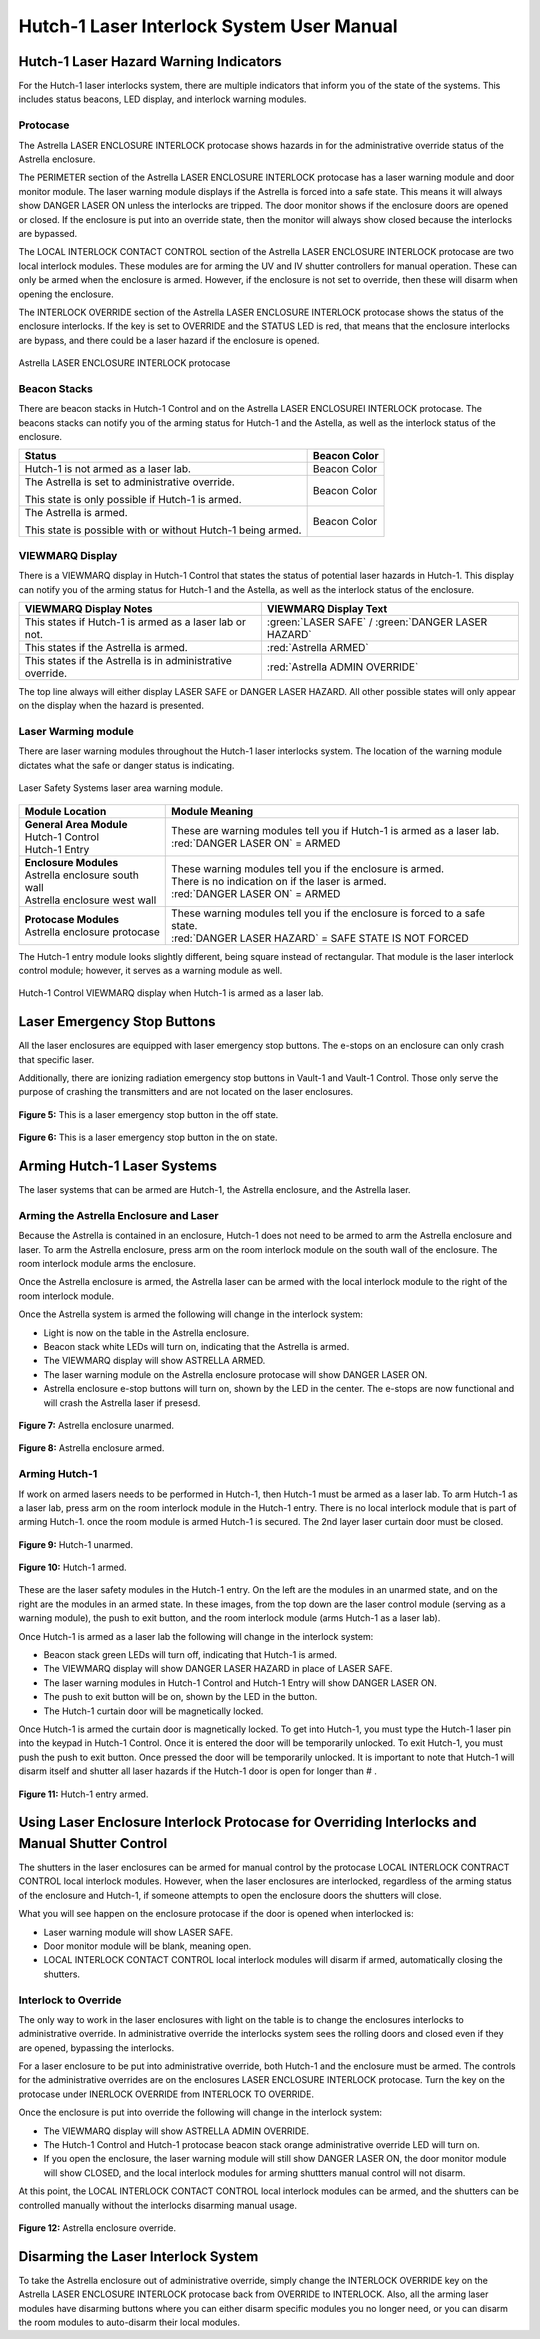 Hutch-1 Laser Interlock System User Manual
==========================================

Hutch-1 Laser Hazard Warning Indicators
---------------------------------------

For the Hutch-1 laser interlocks system, there are multiple indicators that inform you of the state of the systems. 
This includes status beacons, LED display, and interlock warning modules.

Protocase
^^^^^^^^^

The Astrella LASER ENCLOSURE INTERLOCK protocase shows hazards in for the administrative override status of the Astrella enclosure. 

The PERIMETER section of the Astrella LASER ENCLOSURE INTERLOCK protocase has a laser warning module and door monitor module. 
The laser warning module displays if the Astrella is forced into a safe state. This means it will always show DANGER LASER ON unless the interlocks are tripped. 
The door monitor shows if the enclosure doors are opened or closed. If the enclosure is put into an override state, then the monitor will always show closed because the interlocks are bypassed. 

The LOCAL INTERLOCK CONTACT CONTROL section of the Astrella LASER ENCLOSURE INTERLOCK protocase are two local interlock modules. 
These modules are for arming the UV and IV shutter controllers for manual operation. 
These can only be armed when the enclosure is armed. However, if the enclosure is not set to override, then these will disarm when opening the enclosure.

The INTERLOCK OVERRIDE section of the Astrella LASER ENCLOSURE INTERLOCK protocase shows the status of the enclosure interlocks. 
If the key is set to OVERRIDE and the STATUS LED is red, that means that the enclosure interlocks are bypass, and there could be a laser hazard if the enclosure is opened. 

.. figure:: /images/user_docs/Hutch-1_laser/Astrella_protocase.jpg
    :scale: 20 %
    :align: center

    Astrella LASER ENCLOSURE INTERLOCK protocase

Beacon Stacks
^^^^^^^^^^^^^

There are beacon stacks in Hutch-1 Control and on the Astrella LASER ENCLOSUREI INTERLOCK protocase. 
The beacons stacks can notify you of the arming status for Hutch-1 and the Astella, as well as the interlock status of the enclosure.

.. role:: orange-cell
.. role:: green-cell
.. role:: white-cell

.. list-table::
    :header-rows: 1

    * - Status
      - Beacon Color

    * - Hutch-1 is not armed as a laser lab. 
      - :green-cell:`Beacon Color`

    * - The Astrella is set to administrative override.

        This state is only possible if Hutch-1 is armed.
      - :orange-cell:`Beacon Color`

    * - The Astrella is armed.

        This state is possible with or without Hutch-1 being armed.
      - :white-cell:`Beacon Color`

VIEWMARQ Display
^^^^^^^^^^^^^^^^

There is a VIEWMARQ display in Hutch-1 Control that states the status of potential laser hazards in Hutch-1. 
This display can notify you of the arming status for Hutch-1 and the Astella, as well as the interlock status of the enclosure.

+-------------------------------------------------------------+----------------------------------------------------+
| VIEWMARQ Display Notes                                      | VIEWMARQ Display Text                              |
+=============================================================+====================================================+
| This states if Hutch-1 is armed as a laser lab or not.      | :green:`LASER SAFE` / :green:`DANGER LASER HAZARD` |
+-------------------------------------------------------------+----------------------------------------------------+
| This states if the Astrella is armed.                       | :red:`Astrella ARMED`                              |
+-------------------------------------------------------------+----------------------------------------------------+
| This states if the Astrella is in administrative override.  | :red:`Astrella ADMIN OVERRIDE`                     |
+-------------------------------------------------------------+----------------------------------------------------+

The top line always will either display LASER SAFE or DANGER LASER HAZARD. 
All other possible states will only appear on the display when the hazard is presented. 

Laser Warming module
^^^^^^^^^^^^^^^^^^^^

There are laser warning modules throughout the Hutch-1 laser interlocks system. 
The location of the warning module dictates what the safe or danger status is indicating. 

.. figure:: /images/user_docs/laser_safety_systems/warning_module.gif
    :align: center

    Laser Safety Systems laser area warning module. 

.. list-table::
  :header-rows: 1

  * - Module Location
    - Module Meaning
  * - | **General Area Module**
      | Hutch-1 Control
      | Hutch-1 Entry
    - | These are warning modules tell you if Hutch-1 is armed as a laser lab. 
      | :red:`DANGER LASER ON` = ARMED
  * - | **Enclosure Modules**
      | Astrella enclosure south wall
      | Astrella enclosure west wall
    - | These warning modules tell you if the enclosure is armed.
      | There is no indication on if the laser is armed. 
      | :red:`DANGER LASER ON` = ARMED
  * - | **Protocase Modules**
      | Astrella enclosure protocase
    - | These warning modules tell you if the enclosure is forced to a safe state. 
      | :red:`DANGER LASER HAZARD` = SAFE STATE IS NOT FORCED

The Hutch-1 entry module looks slightly different, being square instead of rectangular. 
That module is the laser interlock control module; however, it serves as a warning module as well. 

.. figure:: /images/user_docs/Hutch-1_laser/Hutch-1_VIEWMARQ_laser_safe.jpg
    :scale: 20 %
    :align: center

    Hutch-1 Control VIEWMARQ display when Hutch-1 is armed as a laser lab.

Laser Emergency Stop Buttons
----------------------------

All the laser enclosures are equipped with laser emergency stop buttons. 
The e-stops on an enclosure can only crash that specific laser. 

Additionally, there are ionizing radiation emergency stop buttons in Vault-1 and Vault-1 Control. 
Those only serve the purpose of crashing the transmitters and are not located on the laser enclosures.

.. figure:: /images/user_docs/Vault-1_laser/laser_e-stop_off.jpg
    :scale: 20 %
    :align: center

    **Figure 5:** This is a laser emergency stop button in the off state.

.. figure:: /images/user_docs/Vault-1_laser/laser_e-stop_on.jpg 
    :scale: 20 %
    :align: center

    **Figure 6:** This is a laser emergency stop button in the on state.

Arming Hutch-1 Laser Systems
----------------------------

The laser systems that can be armed are Hutch-1, the Astrella enclosure, and the Astrella laser.

Arming the Astrella Enclosure and Laser
^^^^^^^^^^^^^^^^^^^^^^^^^^^^^^^^^^^^^^^

Because the Astrella is contained in an enclosure, Hutch-1 does not need to be armed to arm the Astrella enclosure and laser. 
To arm the Astrella enclosure, press arm on the room interlock module on the south wall of the enclosure. 
The room interlock module arms the enclosure. 

Once the Astrella enclosure is armed, the Astrella laser can be armed with the local interlock module to the right of the room interlock module. 

Once the Astrella system is armed the following will change in the interlock system:

- Light is now on the table in the Astrella enclosure.
- Beacon stack white LEDs will turn on, indicating that the Astrella is armed.
- The VIEWMARQ display will show ASTRELLA ARMED.
- The laser warning module on the Astrella enclosure protocase will show DANGER LASER ON.
- Astrella enclosure e-stop buttons will turn on, shown by the LED in the center. The e-stops are now functional and will crash the Astrella laser if presesd.

.. figure:: /images/user_docs/Hutch-1_laser/Astrella_enclosure_unarmed.jpg
    :scale: 20 %
    :align: center

    **Figure 7:** Astrella enclosure unarmed.

.. figure:: /images/user_docs/Hutch-1_laser/Astrella_enclosure_armed.jpg
    :scale: 20 %
    :align: center

    **Figure 8:** Astrella enclosure armed.


Arming Hutch-1
^^^^^^^^^^^^^^

If work on armed lasers needs to be performed in Hutch-1, then Hutch-1 must be armed as a laser lab. 
To arm Hutch-1 as a laser lab, press arm on the room interlock module in the Hutch-1 entry. 
There is no local interlock module that is part of arming Hutch-1. once the room module is armed Hutch-1 is secured. 
The 2nd layer laser curtain door must be closed.  

.. figure:: /images/user_docs/Hutch-1_laser/Hutch-1_unarmed.jpg
    :scale: 20 %
    :align: center

    **Figure 9:** Hutch-1 unarmed.

.. figure:: /images/user_docs/Hutch-1_laser/Hutch-1_armed.jpg
    :scale: 20 %
    :align: center

    **Figure 10:** Hutch-1 armed.

These are the laser safety modules in the Hutch-1 entry. 
On the left are the modules in an unarmed state, and on the right are the modules in an armed state. 
In these images, from the top down are the laser control module (serving as a warning module), the push to exit button, and the room interlock module (arms Hutch-1 as a laser lab).

Once Hutch-1 is armed as a laser lab the following will change in the interlock system:

- Beacon stack green LEDs will turn off, indicating that Hutch-1 is armed.
- The VIEWMARQ display will show DANGER LASER HAZARD in place of LASER SAFE.
- The laser warning modules in Hutch-1 Control and Hutch-1 Entry will show DANGER LASER ON.
- The push to exit button will be on, shown by the LED in the button. 
- The Hutch-1 curtain door will be magnetically locked.

Once Hutch-1 is armed the curtain door is magnetically locked. 
To get into Hutch-1, you must type the Hutch-1 laser pin into the keypad in Hutch-1 Control. 
Once it is entered the door will be temporarily unlocked. 
To exit Hutch-1, you must push the push to exit button. 
Once pressed the door will be temporarily unlocked. 
It is important to note that Hutch-1 will disarm itself and shutter all laser hazards if the Hutch-1 door is open for longer than # . 

.. figure:: /images/user_docs/Hutch-1_laser/Hutch-1_entry_armed.jpg
    :scale: 20 %
    :align: center

    **Figure 11:** Hutch-1 entry armed.

Using Laser Enclosure Interlock Protocase for Overriding Interlocks and Manual Shutter Control
----------------------------------------------------------------------------------------------

The shutters in the laser enclosures can be armed for manual control by the protocase LOCAL INTERLOCK CONTRACT CONTROL local interlock modules. 
However, when the laser enclosures are interlocked, regardless of the arming status of the enclosure and Hutch-1, if someone attempts to open the enclosure doors the shutters will close.

What you will see happen on the enclosure protocase if the door is opened when interlocked is:

- Laser warning module will show LASER SAFE.
- Door monitor module will be blank, meaning open.
- LOCAL INTERLOCK CONTACT CONTROL local interlock modules will disarm if armed, automatically closing the shutters.

Interlock to Override
^^^^^^^^^^^^^^^^^^^^^

The only way to work in the laser enclosures with light on the table is to change the enclosures interlocks to administrative override. 
In administrative override the interlocks system sees the rolling doors and closed even if they are opened, bypassing the interlocks.

For a laser enclosure to be put into administrative override, both Hutch-1 and the enclosure must be armed. 
The controls for the administrative overrides are on the enclosures LASER ENCLOSURE INTERLOCK protocase. 
Turn the key on the protocase under INERLOCK OVERRIDE from INTERLOCK TO OVERRIDE. 

Once the enclosure is put into override the following will change in the interlock system:

- The VIEWMARQ display will show ASTRELLA ADMIN OVERRIDE.
- The Hutch-1 Control and Hutch-1 protocase beacon stack orange administrative override LED will turn on.
- If you open the enclosure,  the laser warning module will still show DANGER LASER ON, the door monitor module will show CLOSED, and the local interlock modules for arming shuttters manual control will not disarm.

At this point, the LOCAL INTERLOCK CONTACT CONTROL local interlock modules can be armed, and the shutters can be controlled manually without the interlocks disarming manual usage. 

.. figure:: /images/user_docs/Hutch-1_laser/Astrella_override.jpg
    :scale: 20 %
    :align: center

    **Figure 12:** Astrella enclosure override.


Disarming the Laser Interlock System
------------------------------------

To take the Astrella enclosure out of administrative override, simply change the INTERLOCK OVERRIDE key on the Astrella LASER ENCLOSURE INTERLOCK protocase back from OVERRIDE to INTERLOCK. 
Also, all the arming laser modules have disarming buttons where you can either disarm specific modules you no longer need, or you can disarm the room modules to auto-disarm their local modules. 
